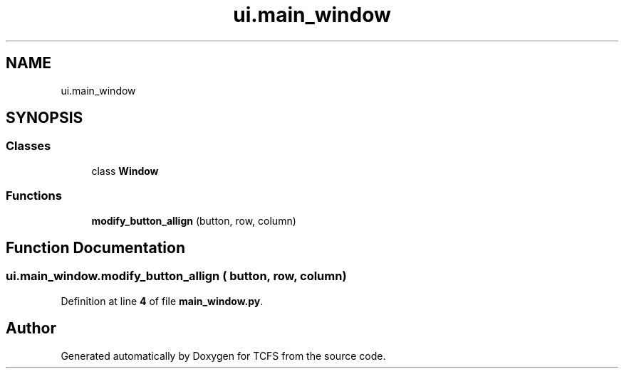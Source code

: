 .TH "ui.main_window" 3 "Thu Feb 1 2024 17:25:40" "Version 0.3.2" "TCFS" \" -*- nroff -*-
.ad l
.nh
.SH NAME
ui.main_window
.SH SYNOPSIS
.br
.PP
.SS "Classes"

.in +1c
.ti -1c
.RI "class \fBWindow\fP"
.br
.in -1c
.SS "Functions"

.in +1c
.ti -1c
.RI "\fBmodify_button_allign\fP (button, row, column)"
.br
.in -1c
.SH "Function Documentation"
.PP 
.SS "ui\&.main_window\&.modify_button_allign ( button,  row,  column)"

.PP
Definition at line \fB4\fP of file \fBmain_window\&.py\fP\&.
.SH "Author"
.PP 
Generated automatically by Doxygen for TCFS from the source code\&.
